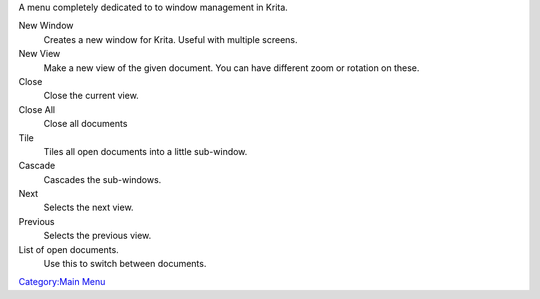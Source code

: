 A menu completely dedicated to to window management in Krita.

New Window
    Creates a new window for Krita. Useful with multiple screens.
New View
    Make a new view of the given document. You can have different zoom
    or rotation on these.
Close
    Close the current view.
Close All
    Close all documents
Tile
    Tiles all open documents into a little sub-window.
Cascade
    Cascades the sub-windows.
Next
    Selects the next view.
Previous
    Selects the previous view.
List of open documents.
    Use this to switch between documents.

`Category:Main Menu <Category:Main_Menu>`__
